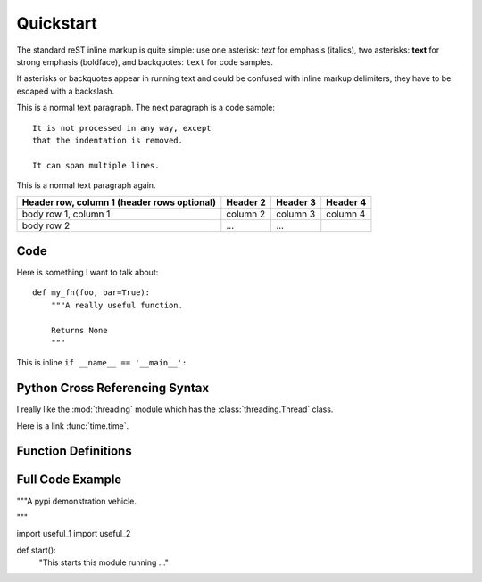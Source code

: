 Quickstart
================================

The standard reST inline markup is quite simple: use
one asterisk: *text* for emphasis (italics),
two asterisks: **text** for strong emphasis (boldface), and
backquotes: ``text`` for code samples.

If asterisks or backquotes appear in running text and could be confused with inline markup delimiters, they have to be escaped with a backslash.

This is a normal text paragraph. The next paragraph is a code sample::

   It is not processed in any way, except
   that the indentation is removed.

   It can span multiple lines.

This is a normal text paragraph again.

+------------------------+------------+----------+----------+
| Header row, column 1   | Header 2   | Header 3 | Header 4 |
| (header rows optional) |            |          |          |
+========================+============+==========+==========+
| body row 1, column 1   | column 2   | column 3 | column 4 |
+------------------------+------------+----------+----------+
| body row 2             | ...        | ...      |          |
+------------------------+------------+----------+----------+


Code
____

Here is something I want to talk about::

    def my_fn(foo, bar=True):
        """A really useful function.

        Returns None
        """

This is inline ``if __name__ == '__main__':``

Python Cross Referencing Syntax
_______________________________

I really like the :mod:`threading` module which has the
:class:`threading.Thread` class.

Here is a link :func:`time.time`.

Function Definitions
____________________

.. function:: format_exception(etype, value, tb[, limit=None])

   Format the exception with a traceback.

   :param etype: exception type
   :param value: exception value
   :param tb: traceback object
   :param limit: maximum number of stack frames to show
   :type limit: integer or None
   :rtype: list of strings

Full Code Example
_________________

"""A pypi demonstration vehicle.

.. moduleauthor:: Andrew Carter <andrew@invalid.com>

"""

import useful_1
import useful_2


def start():
    "This starts this module running ..."


